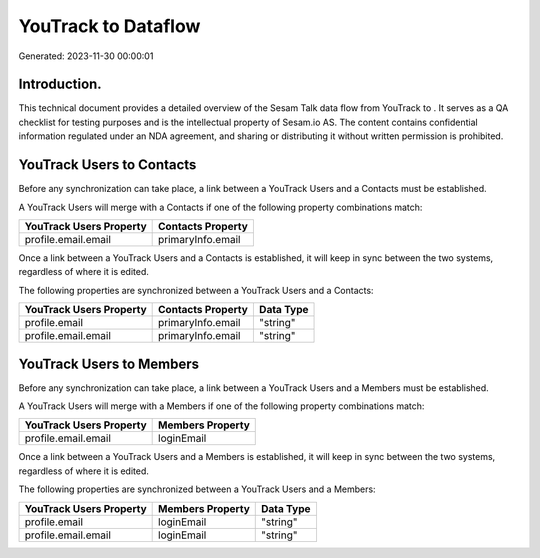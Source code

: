 =====================
YouTrack to  Dataflow
=====================

Generated: 2023-11-30 00:00:01

Introduction.
------------

This technical document provides a detailed overview of the Sesam Talk data flow from YouTrack to . It serves as a QA checklist for testing purposes and is the intellectual property of Sesam.io AS. The content contains confidential information regulated under an NDA agreement, and sharing or distributing it without written permission is prohibited.

YouTrack Users to  Contacts
---------------------------
Before any synchronization can take place, a link between a YouTrack Users and a  Contacts must be established.

A YouTrack Users will merge with a  Contacts if one of the following property combinations match:

.. list-table::
   :header-rows: 1

   * - YouTrack Users Property
     -  Contacts Property
   * - profile.email.email
     - primaryInfo.email

Once a link between a YouTrack Users and a  Contacts is established, it will keep in sync between the two systems, regardless of where it is edited.

The following properties are synchronized between a YouTrack Users and a  Contacts:

.. list-table::
   :header-rows: 1

   * - YouTrack Users Property
     -  Contacts Property
     -  Data Type
   * - profile.email
     - primaryInfo.email
     - "string"
   * - profile.email.email
     - primaryInfo.email
     - "string"


YouTrack Users to  Members
--------------------------
Before any synchronization can take place, a link between a YouTrack Users and a  Members must be established.

A YouTrack Users will merge with a  Members if one of the following property combinations match:

.. list-table::
   :header-rows: 1

   * - YouTrack Users Property
     -  Members Property
   * - profile.email.email
     - loginEmail

Once a link between a YouTrack Users and a  Members is established, it will keep in sync between the two systems, regardless of where it is edited.

The following properties are synchronized between a YouTrack Users and a  Members:

.. list-table::
   :header-rows: 1

   * - YouTrack Users Property
     -  Members Property
     -  Data Type
   * - profile.email
     - loginEmail
     - "string"
   * - profile.email.email
     - loginEmail
     - "string"

